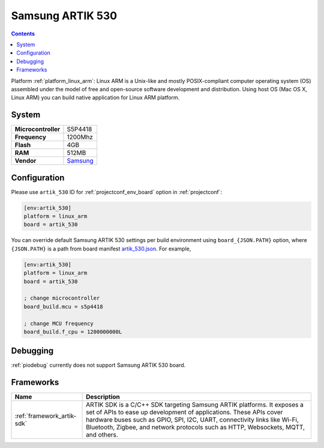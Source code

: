 ..  Copyright (c) 2014-present PlatformIO <contact@platformio.org>
    Licensed under the Apache License, Version 2.0 (the "License");
    you may not use this file except in compliance with the License.
    You may obtain a copy of the License at
       http://www.apache.org/licenses/LICENSE-2.0
    Unless required by applicable law or agreed to in writing, software
    distributed under the License is distributed on an "AS IS" BASIS,
    WITHOUT WARRANTIES OR CONDITIONS OF ANY KIND, either express or implied.
    See the License for the specific language governing permissions and
    limitations under the License.

.. _board_linux_arm_artik_530:

Samsung ARTIK 530
=================

.. contents::

Platform :ref:`platform_linux_arm`: Linux ARM is a Unix-like and mostly POSIX-compliant computer operating system (OS) assembled under the model of free and open-source software development and distribution. Using host OS (Mac OS X, Linux ARM) you can build native application for Linux ARM platform.

System
------

.. list-table::

  * - **Microcontroller**
    - S5P4418
  * - **Frequency**
    - 1200Mhz
  * - **Flash**
    - 4GB
  * - **RAM**
    - 512MB
  * - **Vendor**
    - `Samsung <https://www.artik.io?utm_source=platformio&utm_medium=docs>`__


Configuration
-------------

Please use ``artik_530`` ID for :ref:`projectconf_env_board` option in :ref:`projectconf`:

.. code-block:: ini

  [env:artik_530]
  platform = linux_arm
  board = artik_530

You can override default Samsung ARTIK 530 settings per build environment using
``board_{JSON.PATH}`` option, where ``{JSON.PATH}`` is a path from
board manifest `artik_530.json <https://github.com/platformio/platform-linux_arm/blob/master/boards/artik_530.json>`_. For example,

.. code-block:: ini

  [env:artik_530]
  platform = linux_arm
  board = artik_530

  ; change microcontroller
  board_build.mcu = s5p4418

  ; change MCU frequency
  board_build.f_cpu = 1200000000L

Debugging
---------
:ref:`piodebug` currently does not support Samsung ARTIK 530 board.

Frameworks
----------
.. list-table::
    :header-rows:  1

    * - Name
      - Description

    * - :ref:`framework_artik-sdk`
      - ARTIK SDK is a C/C++ SDK targeting Samsung ARTIK platforms. It exposes a set of APIs to ease up development of applications. These APIs cover hardware buses such as GPIO, SPI, I2C, UART, connectivity links like Wi-Fi, Bluetooth, Zigbee, and network protocols such as HTTP, Websockets, MQTT, and others.